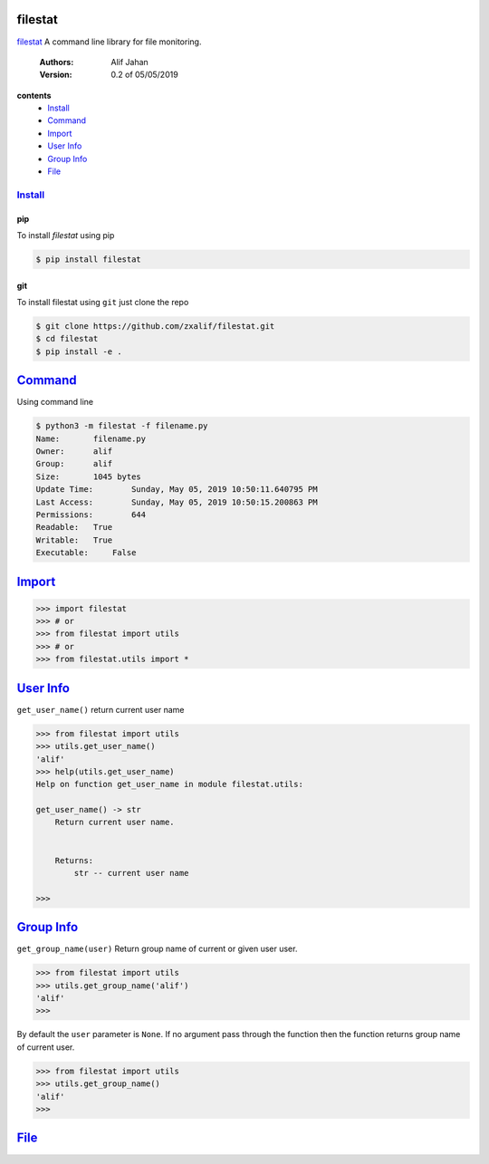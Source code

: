 ========
filestat
========

.. _filestat: https://github.com/zxalif/filestat/
.. _MIT: https://choosealicense.com/licenses/mit/

filestat_ A command line library for file monitoring.

    :Authors: Alif Jahan
    :Version: 0.2 of 05/05/2019

**contents**
    - `Install`_
    - `Command`_
    - `Import`_
    - `User Info`_
    - `Group Info`_
    - `File`_

-----------
`Install`_
-----------

pip
===

To install `filestat` using pip

.. code-block:: bash

    $ pip install filestat

git
===

To install filestat using ``git`` just clone the repo

.. code-block:: bash

    $ git clone https://github.com/zxalif/filestat.git
    $ cd filestat
    $ pip install -e .

===========
`Command`_
===========

Using command line

.. code-block:: bash

    $ python3 -m filestat -f filename.py
    Name:	filename.py
    Owner:	alif
    Group:	alif
    Size:	1045 bytes
    Update Time: 	Sunday, May 05, 2019 10:50:11.640795 PM
    Last Access:	Sunday, May 05, 2019 10:50:15.200863 PM
    Permissions:	644
    Readable: 	True
    Writable:   True
    Executable:     False

==========
`Import`_
==========

.. code-block:: python

    >>> import filestat
    >>> # or
    >>> from filestat import utils
    >>> # or
    >>> from filestat.utils import *


==============
`User Info`_
==============

``get_user_name()`` return current user name

.. code-block:: python

    >>> from filestat import utils
    >>> utils.get_user_name()
    'alif'
    >>> help(utils.get_user_name)
    Help on function get_user_name in module filestat.utils:

    get_user_name() -> str
        Return current user name.


        Returns:
            str -- current user name

    >>>

==============
`Group Info`_
==============

``get_group_name(user)`` Return group name of current or given user user.

.. code-block:: python

    >>> from filestat import utils
    >>> utils.get_group_name('alif')
    'alif'
    >>>

By default the ``user`` parameter is ``None``. If no argument pass through the function then the function returns group name of current user.

.. code-block:: python

    >>> from filestat import utils
    >>> utils.get_group_name()
    'alif'
    >>>


==============
`File`_
==============
